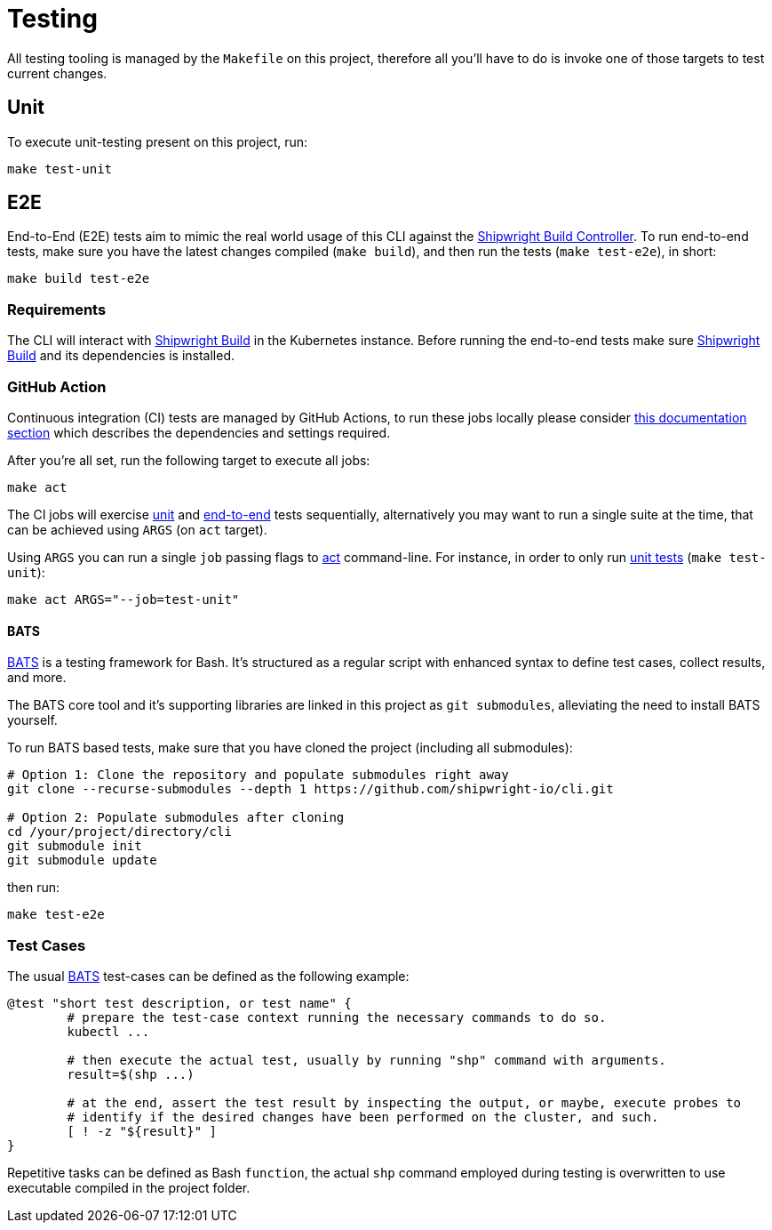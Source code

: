 = Testing

All testing tooling is managed by the `Makefile` on this project, therefore all you'll have to do is
invoke one of those targets to test current changes.

== Unit

To execute unit-testing present on this project, run:

[,sh]
----
make test-unit
----

== E2E

End-to-End (E2E) tests aim to mimic the real world usage of this CLI against the
https://github.com/shipwright-io/build[Shipwright Build Controller]. To run end-to-end tests, make sure you have the
latest changes compiled (`make build`), and then run the tests (`make test-e2e`), in short:

[,sh]
----
make build test-e2e
----

=== Requirements

The CLI will interact with https://github.com/shipwright-io/build[Shipwright Build] in the Kubernetes instance. Before running the end-to-end tests make sure https://github.com/shipwright-io/build[Shipwright Build] and its dependencies is installed.

=== GitHub Action

Continuous integration (CI) tests are managed by GitHub Actions, to run these jobs locally please consider https://github.com/shipwright-io/setup/blob/main/README.md#contributing[this documentation section] which describes the dependencies and settings required.

After you're all set, run the following target to execute all jobs:

[,bash]
----
make act
----

The CI jobs will exercise <<unit,unit>> and <<e2e,end-to-end>> tests sequentially, alternatively you may want to run a single suite at the time, that can be achieved using `ARGS` (on `act` target).

Using `ARGS` you can run a single `job` passing flags to https://github.com/nektos/act[act] command-line. For instance, in order to only run <<unit,unit tests>> (`make test-unit`):

[,bash]
----
make act ARGS="--job=test-unit"
----

==== BATS

https://github.com/bats-core/bats-core[BATS] is a testing framework for Bash. It's structured as a regular script with enhanced
syntax to define test cases, collect results, and more.

The BATS core tool and it's supporting libraries are linked in this project as `git submodules`,
alleviating the need to install BATS yourself.

To run BATS based tests, make sure that you have cloned the project (including all submodules):

[,sh]
----
# Option 1: Clone the repository and populate submodules right away
git clone --recurse-submodules --depth 1 https://github.com/shipwright-io/cli.git

# Option 2: Populate submodules after cloning
cd /your/project/directory/cli
git submodule init
git submodule update
----

then run:

[,sh]
----
make test-e2e
----

=== Test Cases

The usual https://github.com/bats-core/bats-core[BATS] test-cases can be defined as the following example:

[,bash]
----
@test "short test description, or test name" {
	# prepare the test-case context running the necessary commands to do so.
	kubectl ...

	# then execute the actual test, usually by running "shp" command with arguments.
	result=$(shp ...)

	# at the end, assert the test result by inspecting the output, or maybe, execute probes to
	# identify if the desired changes have been performed on the cluster, and such.
	[ ! -z "${result}" ]
}
----

Repetitive tasks can be defined as Bash `function`, the actual `shp` command employed during testing
is overwritten to use executable compiled in the project folder.
